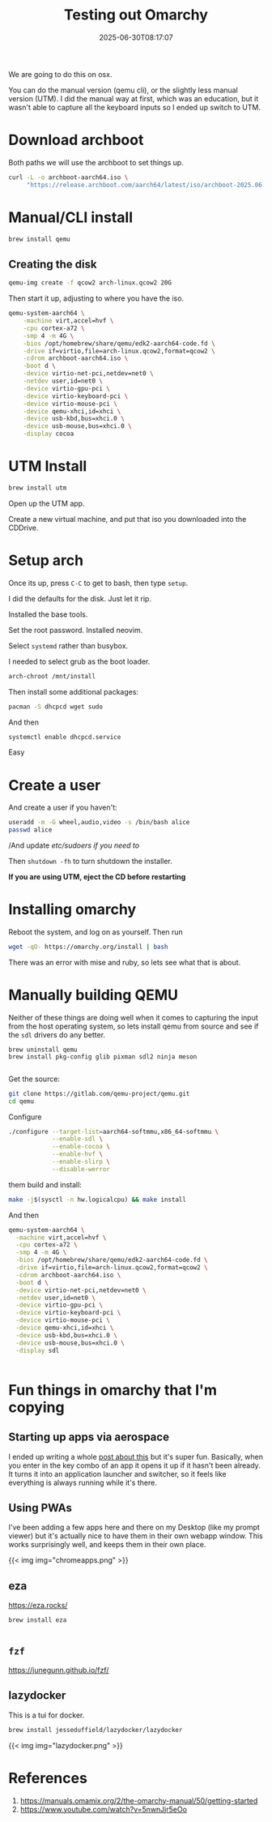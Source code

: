 #+title: Testing out Omarchy
#+date: 2025-06-30T08:17:07
#+draft: true

We are going to do this on osx.

You can do the manual version (qemu cli), or the slightly less manual
version (UTM).  I did the manual way at first, which was an education,
but it wasn't able to capture all the keyboard inputs so I ended up
switch to UTM.

* Download archboot

Both paths we will use the archboot to set things up.

#+begin_src bash
  curl -L -o archboot-aarch64.iso \
       "https://release.archboot.com/aarch64/latest/iso/archboot-2025.06.30-02.23-6.15.3-3-aarch64-ARCH-aarch64.iso"
#+end_src

* Manual/CLI install

#+begin_src bash
  brew install qemu
#+end_src

** Creating the disk

#+begin_src bash
  qemu-img create -f qcow2 arch-linux.qcow2 20G
#+end_src

Then start it up, adjusting to where you have the iso.

#+begin_src bash
  qemu-system-aarch64 \
      -machine virt,accel=hvf \
      -cpu cortex-a72 \
      -smp 4 -m 4G \
      -bios /opt/homebrew/share/qemu/edk2-aarch64-code.fd \
      -drive if=virtio,file=arch-linux.qcow2,format=qcow2 \
      -cdrom archboot-aarch64.iso \
      -boot d \
      -device virtio-net-pci,netdev=net0 \
      -netdev user,id=net0 \
      -device virtio-gpu-pci \
      -device virtio-keyboard-pci \
      -device virtio-mouse-pci \
      -device qemu-xhci,id=xhci \
      -device usb-kbd,bus=xhci.0 \
      -device usb-mouse,bus=xhci.0 \
      -display cocoa
#+end_src



* UTM Install

#+begin_src bash
  brew install utm
#+end_src

Open up the UTM app.

Create a new virtual machine, and put that iso you downloaded into the CDDrive.

* Setup arch

Once its up, press =C-C= to get to bash, then type =setup=.

I did the defaults for the disk.  Just let it rip.

Installed the base tools.

Set the root password.  Installed neovim.

Select =systemd= rather than busybox.

I needed to select grub as the boot loader.

#+begin_src bash
  arch-chroot /mnt/install

#+end_src

Then install some additional packages:

#+begin_src bash
  pacman -S dhcpcd wget sudo
#+end_src

And then

#+begin_src bash
  systemctl enable dhcpcd.service
#+end_src


Easy

* Create a user

And create a user if you haven't:

#+begin_src bash
  useradd -m -G wheel,audio,video -s /bin/bash alice
  passwd alice
#+end_src

/And update /etc/sudoers if you need to/

Then =shutdown -fh= to turn shutdown the installer.

*If you are using UTM, eject the CD before restarting*

* Installing omarchy

Reboot the system, and log on as yourself.  Then run

#+begin_src bash
  wget -qO- https://omarchy.org/install | bash
#+end_src

There was an error with mise and ruby, so lets see what that is about.

* Manually building QEMU

Neither of these things are doing well when it comes to capturing the input from the host operating system,
so lets install qemu from source and see if the =sdl= drivers do any better.

#+begin_src
  brew uninstall qemu
  brew install pkg-config glib pixman sdl2 ninja meson

#+end_src

Get the source:

#+begin_src bash
  git clone https://gitlab.com/qemu-project/qemu.git
  cd qemu
#+end_src

Configure

#+begin_src bash
  ./configure --target-list=aarch64-softmmu,x86_64-softmmu \
              --enable-sdl \
              --enable-cocoa \
              --enable-hvf \
              --enable-slirp \
              --disable-werror

#+end_src

them build and install:

#+begin_src bash
  make -j$(sysctl -n hw.logicalcpu) && make install
#+end_src

And then

#+begin_src bash
    qemu-system-aarch64 \
      -machine virt,accel=hvf \
      -cpu cortex-a72 \
      -smp 4 -m 4G \
      -bios /opt/homebrew/share/qemu/edk2-aarch64-code.fd \
      -drive if=virtio,file=arch-linux.qcow2,format=qcow2 \
      -cdrom archboot-aarch64.iso \
      -boot d \
      -device virtio-net-pci,netdev=net0 \
      -netdev user,id=net0 \
      -device virtio-gpu-pci \
      -device virtio-keyboard-pci \
      -device virtio-mouse-pci \
      -device qemu-xhci,id=xhci \
      -device usb-kbd,bus=xhci.0 \
      -device usb-mouse,bus=xhci.0 \
      -display sdl


#+end_src

* Fun things in omarchy that I'm copying

** Starting up apps via aerospace

I ended up writing a whole [[https://willschenk.com/howto/2025/how_to_turn_aerospace_into_an_application_launcher/][post about this]] but it's super fun.
Basically, when you enter in the key combo of an app it opens it up if
it hasn't been already.  It turns it into an application launcher and
switcher, so it feels like everything is always running while it's
there.

** Using PWAs

I've been adding a few apps here and there on my Desktop (like my
prompt viewer) but it's actually nice to have them in their own webapp
window.  This works surprisingly well, and keeps them in their own
place.

{{< img img="chromeapps.png" >}}

** eza

https://eza.rocks/

#+begin_src bash
  brew install eza


#+end_src

** =fzf=

https://junegunn.github.io/fzf/



** lazydocker

This is a tui for docker.

#+begin_src bash
  brew install jesseduffield/lazydocker/lazydocker
#+end_src

{{< img img="lazydocker.png" >}}




* References

1. https://manuals.omamix.org/2/the-omarchy-manual/50/getting-started
1. https://www.youtube.com/watch?v=5nwnJjr5eOo
   
# Local Variables:
# eval: (add-hook 'after-save-hook (lambda ()(org-babel-tangle)) nil t)
# End:
